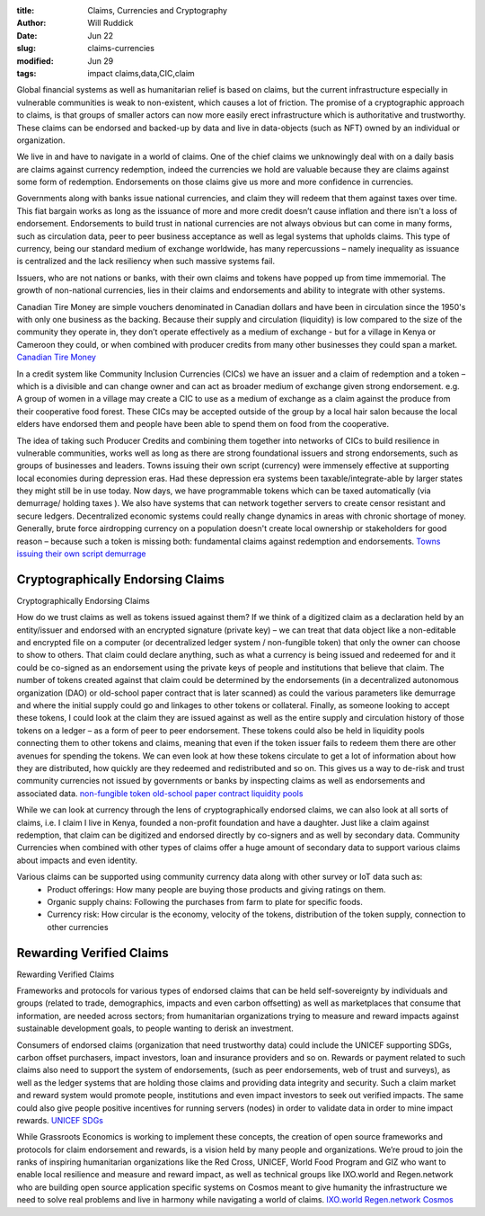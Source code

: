 :title: Claims, Currencies and Cryptography
:author: Will Ruddick
:date: Jun 22
:slug: claims-currencies
:modified: Jun 29
:tags: impact claims,data,CIC,claim


Global financial systems as well as humanitarian relief is based on claims, but the current infrastructure especially in vulnerable communities is weak to non-existent, which causes a lot of friction. The promise of a cryptographic approach to claims, is that groups of smaller actors can now more easily erect infrastructure which is authoritative and trustworthy. These claims can be endorsed and backed-up by data and live in data-objects (such as NFT) owned by an individual or organization.



We live in and have to navigate in a world of claims. One of the chief claims we unknowingly deal with on a daily basis are claims against currency redemption, indeed the currencies we hold are valuable because they are  claims against some form of redemption. Endorsements on those claims give us more and more confidence in currencies.



Governments along with banks issue national currencies, and claim they will redeem that them against taxes over time. This fiat bargain works as long as the issuance of more and more credit doesn’t cause inflation and there isn't a loss of endorsement.  Endorsements to build trust in national currencies are not always obvious but can come in many forms, such as circulation data, peer to peer business acceptance as well as legal systems that upholds claims. This type of currency, being our standard medium of exchange worldwide, has many repercussions – namely inequality as issuance is centralized and the lack resiliency when such massive systems fail.



Issuers, who are not nations or banks, with their own claims and tokens have popped up from time immemorial. The growth of non-national currencies, lies in their claims and endorsements and ability to integrate with other systems. 



Canadian Tire Money are simple vouchers denominated in Canadian dollars and have been in circulation since the 1950's with only one business as the backing. Because their supply and circulation (liquidity) is low compared to the size of the community they operate in, they don’t operate effectively as a medium of exchange - but for a village in Kenya or Cameroon they could, or when combined with producer credits from many other businesses they could span a market.
`Canadian Tire Money <https://en.wikipedia.org/wiki/Canadian_Tire_money>`_	


.. image:: images/blog/claims-currencies51.webp

In a credit system like Community Inclusion Currencies (CICs) we have an issuer and a claim of redemption and a token – which is a  divisible and can change owner and can act as broader medium of exchange given strong endorsement. e.g. A group of women in a village may create a CIC to use as a medium of exchange as a claim against the produce from their cooperative food forest. These CICs may be accepted outside of the group by a local hair salon because the local elders have endorsed them and people have been able to spend them on food from the cooperative.



The idea of taking such Producer Credits and combining them together into networks of CICs to build resilience in vulnerable communities, works well as long as there are strong foundational issuers and strong endorsements, such as groups of businesses and leaders. Towns issuing their own script (currency) were immensely effective at supporting local economies during depression eras. Had these depression era systems been taxable/integrate-able by larger states they might still be in use today. Now days, we have programmable tokens which can be taxed automatically (via demurrage/ holding taxes ). We also have systems that can network together servers to create censor resistant and secure ledgers. Decentralized economic systems could really change dynamics in areas with chronic shortage of money. Generally, brute force airdropping currency on a population doesn't create local ownership or stakeholders for good reason – because such a token is missing both: fundamental claims against redemption and endorsements. 
`Towns issuing their own script <https://en.wikipedia.org/wiki/W%C3%B6rgl>`_	`demurrage <https://gitlab.com/cicnet/erc20-demurrage-token/>`_	




Cryptographically Endorsing Claims
*******************************************************
Cryptographically Endorsing Claims



How do we trust claims as well as tokens issued against them? If we think of a digitized claim as a declaration held by an entity/issuer and endorsed with an encrypted signature (private key) – we can treat that data object like a non-editable and encrypted file on a computer (or decentralized ledger system / non-fungible token) that only the owner can choose to show to others. That claim could declare anything, such as what a currency is being issued and redeemed for and it could be co-signed as an endorsement using the private keys of people and institutions that believe that claim. The number of tokens created against that claim could be determined by the endorsements (in a decentralized autonomous organization (DAO) or old-school paper contract that is later scanned) as could the various parameters like demurrage and where the initial supply could go and linkages to other tokens or collateral. Finally, as someone looking to accept these tokens, I could look at the claim they are issued against as well as the entire supply and circulation history of those tokens on a ledger – as a form of peer to peer endorsement. These tokens could also be held in liquidity pools connecting them to other tokens and claims, meaning that even if the token issuer fails to redeem them there are other avenues for spending the tokens. We can even look at how these tokens circulate to get a lot of information about how they are distributed, how quickly are they redeemed and redistributed and so on. This gives us a way to de-risk and trust community currencies not issued by governments or banks by inspecting claims as well as endorsements and associated data. 
`non-fungible token <https://gitlab.com/grassrootseconomics/cic-docs/-/blob/master/spec/020_redeemable_certifcate.md>`_	`old-school paper contract <https://gitlab.com/grassrootseconomics/cic-docs/-/blob/master/Sarafu_Network_Member_App_-_Draft__en_.pdf>`_	`liquidity pools <https://www.grassrootseconomics.org/post/static-vs-bonded-liquidity-pools-for-cics>`_	


While we can look at currency through the lens of cryptographically endorsed claims, we can also look at all sorts of claims, i.e. I claim I live in Kenya, founded a non-profit foundation and have a daughter. Just like a claim against redemption, that claim can be digitized and endorsed directly by co-signers and as well by secondary data. Community Currencies when combined with other types of claims offer a huge amount of secondary data to support various claims about impacts and even identity. 



Various claims can be supported using community currency data along with other survey or IoT data such as:
	* Product offerings: How many people are buying those products and giving ratings on them.
	* Organic supply chains: Following the purchases from farm to plate for specific foods.
	* Currency risk: How circular is the economy, velocity of the tokens, distribution of the token supply, connection to other currencies

Rewarding Verified Claims 
*******************************************************
Rewarding Verified Claims 

.. image:: images/blog/claims-currencies124.webp



Frameworks and protocols for various types of endorsed claims that can be held self-sovereignty by individuals and groups (related to trade, demographics, impacts and even carbon offsetting) as well as marketplaces that consume that information, are needed across sectors; from humanitarian organizations trying to measure and reward impacts against sustainable development goals, to people wanting to derisk an investment.



Consumers of endorsed claims (organization that need trustworthy data) could include the UNICEF supporting SDGs, carbon offset purchasers, impact investors, loan and insurance providers and so on. Rewards or payment related to such claims also need to support the system of endorsements, (such as peer endorsements, web of trust and surveys), as well as the ledger systems that are holding those claims and providing data integrity and security. Such a claim market and reward system would promote people, institutions and even impact investors to seek out verified impacts. The same could also give people positive incentives for running servers (nodes) in order to validate data in order to mine impact rewards. 
`UNICEF <https://www.unicefinnovationfund.org/portfolio?theme=blockchain>`_	`SDGs <https://www.grassrootseconomics.org/post/cic-indices-for-sdgs>`_	


While Grassroots Economics is working to implement these concepts, the creation of open source frameworks and protocols for claim endorsement and rewards, is a vision held by many people and organizations. We’re proud to join the ranks of inspiring humanitarian organizations like the Red Cross, UNICEF, World Food Program and GIZ who want to enable local resilience and measure and reward impact, as well as technical groups like IXO.world and Regen.network who are building open source application specific systems on Cosmos meant to give humanity the infrastructure we need to solve real problems and live in harmony while navigating a world of claims.
`IXO.world <https://www.ixo.world/>`_	`Regen.network <https://www.regen.network/>`_	`Cosmos <https://cosmos.network/>`_	